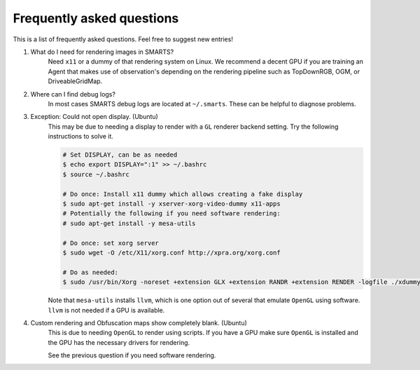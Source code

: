 .. _faq:

Frequently asked questions
==========================

This is a list of frequently asked questions.  Feel free to suggest new entries!

1. What do I need for rendering images in SMARTS?
    Need ``x11`` or a dummy of that rendering system on Linux. We recommend a decent GPU if you are training an Agent that makes use of observation's depending on the rendering pipeline such as TopDownRGB, OGM, or DriveableGridMap.

2. Where can I find debug logs?
    In most cases SMARTS debug logs are located at ``~/.smarts``. These can be helpful to diagnose problems.

3. Exception: Could not open display. (Ubuntu)
    This may be due to needing a display to render with a ``GL`` renderer backend setting. Try the following instructions to solve it.

    .. code-block:: bash

        # Set DISPLAY, can be as needed
        $ echo export DISPLAY=":1" >> ~/.bashrc
        $ source ~/.bashrc

        # Do once: Install x11 dummy which allows creating a fake display
        $ sudo apt-get install -y xserver-xorg-video-dummy x11-apps
        # Potentially the following if you need software rendering:
        # sudo apt-get install -y mesa-utils

        # Do once: set xorg server
        $ sudo wget -O /etc/X11/xorg.conf http://xpra.org/xorg.conf

        # Do as needed:
        $ sudo /usr/bin/Xorg -noreset +extension GLX +extension RANDR +extension RENDER -logfile ./xdummy.log -config /etc/X11/xorg.conf $DISPLAY &

    Note that ``mesa-utils`` installs ``llvm``, which is one option out of several that emulate ``OpenGL`` using software. ``llvm`` is not needed if a GPU is available.

4. Custom rendering and Obfuscation maps show completely blank. (Ubuntu)
    This is due to needing ``OpenGL`` to render using scripts. If you have a GPU make sure ``OpenGL`` is installed and the GPU has the necessary drivers for rendering. 
    
    See the previous question if you need software rendering.
